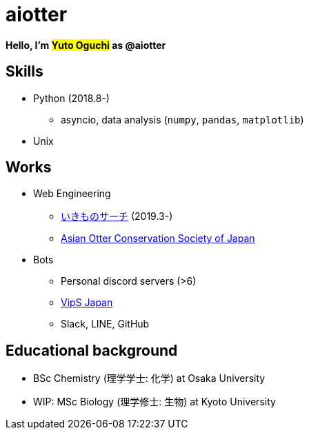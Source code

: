 = aiotter

*Hello, I'm #Yuto Oguchi# as @aiotter*

== Skills
* Python (2018.8-)
  ** asyncio, data analysis (`numpy`, `pandas`, `matplotlib`)
* Unix

== Works
* Web Engineering
  ** https://ikimono-search.com[いきものサーチ] (2019.3-)
  ** https://ocsj.asia[Asian Otter Conservation Society of Japan]

* Bots
  ** Personal discord servers (>6)
  ** https://juzogroup.com/VipS/[VipS Japan]
  ** Slack, LINE, GitHub

== Educational background
* BSc Chemistry (理学学士: 化学) at Osaka University
* WIP: MSc Biology (理学修士: 生物) at Kyoto University
